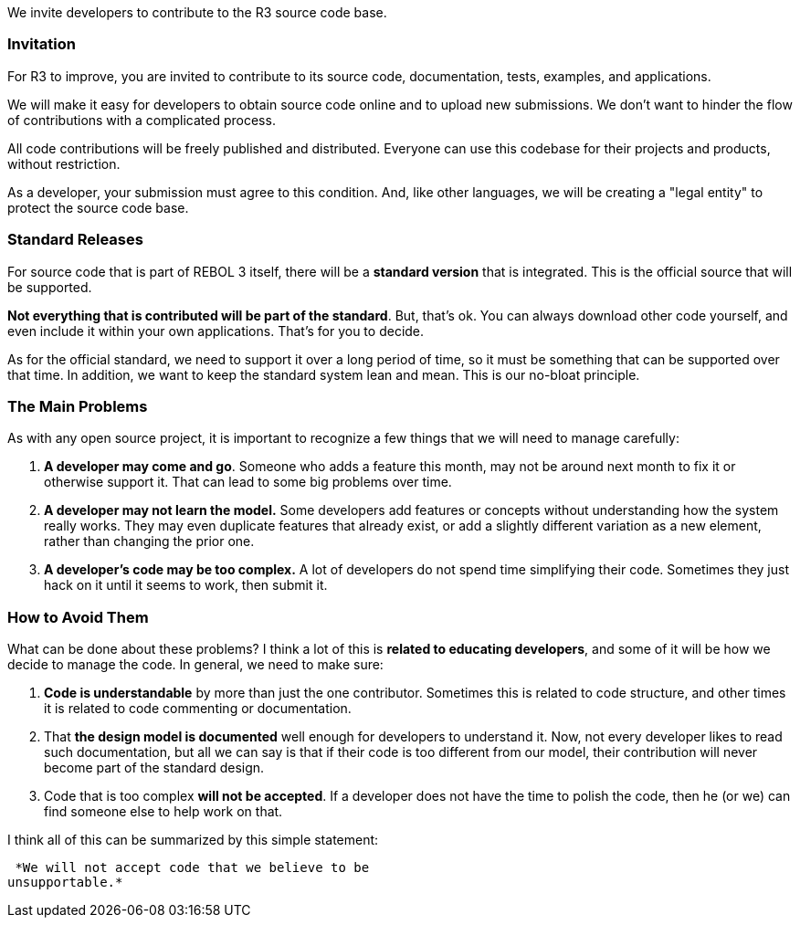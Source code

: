 We invite developers to contribute to the R3 source code base.


Invitation
~~~~~~~~~~

For R3 to improve, you are invited to contribute to its source code,
documentation, tests, examples, and applications.

We will make it easy for developers to obtain source code online and to
upload new submissions. We don't want to hinder the flow of
contributions with a complicated process.

All code contributions will be freely published and distributed.
Everyone can use this codebase for their projects and products, without
restriction.

As a developer, your submission must agree to this condition. And, like
other languages, we will be creating a "legal entity" to protect the
source code base.


Standard Releases
~~~~~~~~~~~~~~~~~

For source code that is part of REBOL 3 itself, there will be a
*standard version* that is integrated. This is the official source that
will be supported.

*Not everything that is contributed will be part of the standard*. But,
that's ok. You can always download other code yourself, and even include
it within your own applications. That's for you to decide.

As for the official standard, we need to support it over a long period
of time, so it must be something that can be supported over that time.
In addition, we want to keep the standard system lean and mean. This is
our no-bloat principle.


The Main Problems
~~~~~~~~~~~~~~~~~

As with any open source project, it is important to recognize a few
things that we will need to manage carefully:

1.  *A developer may come and go*. Someone who adds a feature this
month, may not be around next month to fix it or otherwise support it.
That can lead to some big problems over time.
2.  *A developer may not learn the model.* Some developers add features
or concepts without understanding how the system really works. They may
even duplicate features that already exist, or add a slightly different
variation as a new element, rather than changing the prior one.
3.  *A developer's code may be too complex.* A lot of developers do not
spend time simplifying their code. Sometimes they just hack on it until
it seems to work, then submit it.


How to Avoid Them
~~~~~~~~~~~~~~~~~

What can be done about these problems? I think a lot of this is *related
to educating developers*, and some of it will be how we decide to manage
the code. In general, we need to make sure:

1.  *Code is understandable* by more than just the one contributor.
Sometimes this is related to code structure, and other times it is
related to code commenting or documentation.
2.  That *the design model is documented* well enough for developers to
understand it. Now, not every developer likes to read such
documentation, but all we can say is that if their code is too different
from our model, their contribution will never become part of the
standard design.
3.  Code that is too complex *will not be accepted*. If a developer does
not have the time to polish the code, then he (or we) can find someone
else to help work on that.

I think all of this can be summarized by this simple statement:

 *We will not accept code that we believe to be
unsupportable.* 